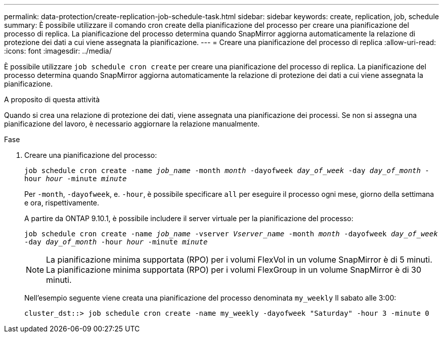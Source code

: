 ---
permalink: data-protection/create-replication-job-schedule-task.html 
sidebar: sidebar 
keywords: create, replication, job, schedule 
summary: È possibile utilizzare il comando cron create della pianificazione del processo per creare una pianificazione del processo di replica. La pianificazione del processo determina quando SnapMirror aggiorna automaticamente la relazione di protezione dei dati a cui viene assegnata la pianificazione. 
---
= Creare una pianificazione del processo di replica
:allow-uri-read: 
:icons: font
:imagesdir: ../media/


[role="lead"]
È possibile utilizzare `job schedule cron create` per creare una pianificazione del processo di replica. La pianificazione del processo determina quando SnapMirror aggiorna automaticamente la relazione di protezione dei dati a cui viene assegnata la pianificazione.

.A proposito di questa attività
Quando si crea una relazione di protezione dei dati, viene assegnata una pianificazione dei processi. Se non si assegna una pianificazione del lavoro, è necessario aggiornare la relazione manualmente.

.Fase
. Creare una pianificazione del processo:
+
`job schedule cron create -name _job_name_ -month _month_ -dayofweek _day_of_week_ -day _day_of_month_ -hour _hour_ -minute _minute_`

+
Per `-month`, `-dayofweek`, e. `-hour`, è possibile specificare `all` per eseguire il processo ogni mese, giorno della settimana e ora, rispettivamente.

+
A partire da ONTAP 9.10.1, è possibile includere il server virtuale per la pianificazione del processo:

+
`job schedule cron create -name _job_name_ -vserver _Vserver_name_ -month _month_ -dayofweek _day_of_week_ -day _day_of_month_ -hour _hour_ -minute _minute_`

+
[NOTE]
====
La pianificazione minima supportata (RPO) per i volumi FlexVol in un volume SnapMirror è di 5 minuti. La pianificazione minima supportata (RPO) per i volumi FlexGroup in un volume SnapMirror è di 30 minuti.

====
+
Nell'esempio seguente viene creata una pianificazione del processo denominata `my_weekly` Il sabato alle 3:00:

+
[listing]
----
cluster_dst::> job schedule cron create -name my_weekly -dayofweek "Saturday" -hour 3 -minute 0
----

